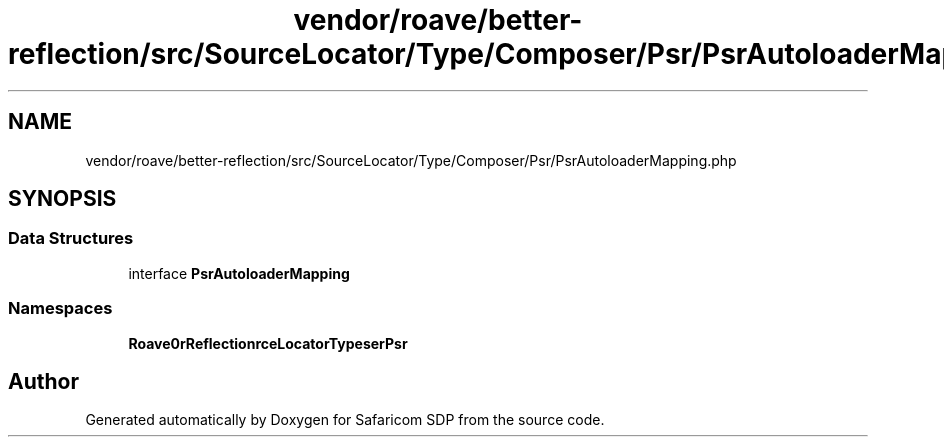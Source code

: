 .TH "vendor/roave/better-reflection/src/SourceLocator/Type/Composer/Psr/PsrAutoloaderMapping.php" 3 "Sat Sep 26 2020" "Safaricom SDP" \" -*- nroff -*-
.ad l
.nh
.SH NAME
vendor/roave/better-reflection/src/SourceLocator/Type/Composer/Psr/PsrAutoloaderMapping.php
.SH SYNOPSIS
.br
.PP
.SS "Data Structures"

.in +1c
.ti -1c
.RI "interface \fBPsrAutoloaderMapping\fP"
.br
.in -1c
.SS "Namespaces"

.in +1c
.ti -1c
.RI " \fBRoave\\BetterReflection\\SourceLocator\\Type\\Composer\\Psr\fP"
.br
.in -1c
.SH "Author"
.PP 
Generated automatically by Doxygen for Safaricom SDP from the source code\&.
